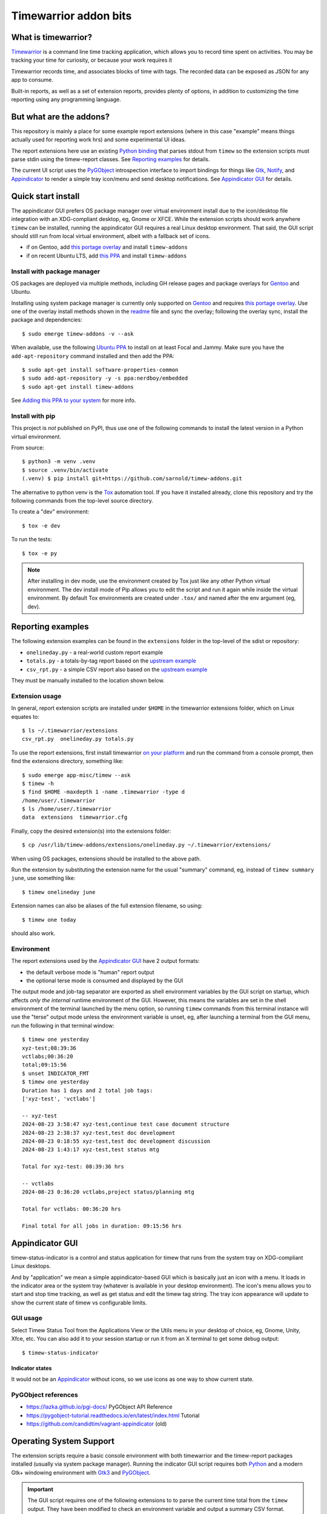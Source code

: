 Timewarrior addon bits
======================

|CI| |release|

|pre|

|tag| |license|

What is timewarrior?
~~~~~~~~~~~~~~~~~~~~

Timewarrior_ is a command line time tracking application, which allows
you to record time spent on activities. You may be tracking your time
for curiosity, or because your work requires it

Timewarrior records time, and associates blocks of time with tags. The
recorded data can be exposed as JSON for any app to consume.

Built-in reports, as well as a set of extension reports, provides
plenty of options, in addition to customizing the time reporting using
any programming language.

.. _Timewarrior: https://timewarrior.net/docs/

But what are the addons?
~~~~~~~~~~~~~~~~~~~~~~~~

This repository is mainly a place for some example report extensions (where
in this case "example" means things actually used for reporting work hrs)
and some experimental UI ideas.

The report extensions here use an existing `Python binding`_ that
parses stdout from ``timew`` so the extension scripts must parse stdin
using the timew-report classes. See `Reporting examples`_ for details.

The current UI script uses the PyGObject_ introspection interface to
import bindings for things like Gtk_, Notify_, and Appindicator_ to render a
simple tray icon/menu and send desktop notifications. See `Appindicator GUI`_
for details.

.. _Gtk: https://pygobject.gnome.org/tutorials/gtk3.html
.. _Notify: https://lazka.github.io/pgi-docs/Notify-0.7/index.html
.. _Appindicator: https://lazka.github.io/pgi-docs/AyatanaAppIndicator3-0.1/index.html
.. _Python binding: https://github.com/lauft/timew-report/

Quick start install
~~~~~~~~~~~~~~~~~~~

The appindicator GUI prefers OS package manager over virtual environment
install due to the icon/desktop file integration with an XDG-compliant
desktop, eg, Gnome or XFCE.  While the extension scripts should work
anywhere ``timew`` can be installed, running the appindicator GUI requires
a real Linux desktop environment.  That said, the GUI script should still
run from local virtual environment, albeit with a fallback set of icons.

* if on Gentoo, add `this portage overlay`_ and install ``timew-addons``
* if on recent Ubuntu LTS, add `this PPA`_ and install ``timew-addons``

Install with package manager
----------------------------

OS packages are deployed via multiple methods, including GH release pages
and package overlays for Gentoo_ and Ubuntu.

Installing using system package manager is currently only supported on
Gentoo_ and requires `this portage overlay`_. Use one of the overlay
install methods shown in the readme_ file and sync the overlay; following
the overlay sync, install the package and dependencies::

  $ sudo emerge timew-addons -v --ask

When available, use the following `Ubuntu PPA`_ to install on at least
Focal and Jammy.  Make sure you have the ``add-apt-repository`` command
installed and then add the PPA:

::

  $ sudo apt-get install software-properties-common
  $ sudo add-apt-repository -y -s ppa:nerdboy/embedded
  $ sudo apt-get install timew-addons

See `Adding this PPA to your system`_ for more info.

.. _Adding this PPA to your system:
.. _this PPA:
.. _Ubuntu PPA: https://launchpad.net/~nerdboy/+archive/ubuntu/embedded
.. _Gentoo: https://www.gentoo.org/
.. _readme:
.. _this portage overlay: https://github.com/VCTLabs/embedded-overlay/


Install with pip
----------------

This project is *not* published on PyPI, thus use one of the
following commands to install the latest version in a Python
virtual environment.

From source::

  $ python3 -m venv .venv
  $ source .venv/bin/activate
  (.venv) $ pip install git+https://github.com/sarnold/timew-addons.git

The alternative to python venv is the Tox_ automation tool.  If you have it
installed already, clone this repository and try the following commands
from the top-level source directory.

To create a "dev" environment::

  $ tox -e dev

To run the tests::

  $ tox -e py

.. note:: After installing in dev mode, use the environment created by
          Tox just like any other Python virtual environment.  The dev
          install mode of Pip allows you to edit the script and run it
          again while inside the virtual environment. By default Tox
          environments are created under ``.tox/`` and named after the
          env argument (eg, dev).

.. _Tox: https://github.com/tox-dev/tox


Reporting examples
~~~~~~~~~~~~~~~~~~

The following extension examples can be found in the ``extensions`` folder
in the top-level of the sdist or repository:

* ``onelineday.py`` - a real-world custom report example
* ``totals.py`` - a totals-by-tag report based on the `upstream example`_
* ``csv_rpt.py`` - a simple CSV report also based on the `upstream example`_

They must be manually installed to the location shown below.

.. _upstream example: https://github.com/lauft/timew-report/blob/master/README.md

Extension usage
---------------

In general, report extension scripts are installed under ``$HOME`` in the
timewarrior extensions folder, which on Linux equates to::

  $ ls ~/.timewarrior/extensions
  csv_rpt.py  onelineday.py totals.py

To use the report extensions, first install timewarrior `on your platform`_
and run the command from a console prompt, then find the extensions directory,
something like::

  $ sudo emerge app-misc/timew --ask
  $ timew -h
  $ find $HOME -maxdepth 1 -name .timewarrior -type d
  /home/user/.timewarrior
  $ ls /home/user/.timewarrior
  data  extensions  timewarrior.cfg

Finally, copy the desired extension(s) into the extensions folder::

  $ cp /usr/lib/timew-addons/extensions/onelineday.py ~/.timewarrior/extensions/

When using OS packages, extensions should be installed to the above path.

Run the extension by substituting the extension name for the usual "summary"
command, eg, instead of ``timew summary june``, use something like::

  $ timew onelineday june

Extension names can also be aliases of the full extension filename, so
using::

  $ timew one today

should also work.

Environment
-----------

The report extensions used by the `Appindicator GUI`_ have 2 output formats:

* the default verbose mode is "human" report output
* the optional terse mode is consumed and displayed by the GUI

The output mode and job-tag separator are exported as shell environment
variables by the GUI script on startup, which affects *only the internal*
runtime environment of the GUI. However, this means the variables are set
in the shell environment of the terminal launched by the menu option, so
running ``timew`` commands from this terminal instance will use the "terse"
output mode unless the environment variable is unset, eg, after launching
a terminal from the GUI menu, run the following in that terminal window::

  $ timew one yesterday
  xyz-test;08:39:36
  vctlabs;00:36:20
  total;09:15:56
  $ unset INDICATOR_FMT
  $ timew one yesterday
  Duration has 1 days and 2 total job tags:
  ['xyz-test', 'vctlabs']

  -- xyz-test
  2024-08-23 3:58:47 xyz-test,continue test case document structure
  2024-08-23 2:38:37 xyz-test,test doc development
  2024-08-23 0:18:55 xyz-test,test doc development discussion
  2024-08-23 1:43:17 xyz-test,test status mtg

  Total for xyz-test: 08:39:36 hrs

  -- vctlabs
  2024-08-23 0:36:20 vctlabs,project status/planning mtg

  Total for vctlabs: 00:36:20 hrs

  Final total for all jobs in duration: 09:15:56 hrs


Appindicator GUI
~~~~~~~~~~~~~~~~

timew-status-indicator is a control and status application for timew that
runs from the system tray on XDG-compliant Linux desktops.

And by "application" we mean a simple appindicator-based GUI which is
basically just an icon with a menu. It loads in the indicator area or the
system tray (whatever is available in your desktop environment). The icon's
menu allows you to start and stop time tracking, as well as get status
and edit the timew tag string. The tray icon appearance will
update to show the current state of timew vs configurable limits.

GUI usage
---------

Select Timew Status Tool from the Applications View or the Utils menu in
your desktop of choice, eg, Gnome, Unity, Xfce, etc.  You can also add it to
your session startup or run it from an X terminal to get some debug output::

  $ timew-status-indicator

Indicator states
################

It would not be an Appindicator_ without icons, so we use icons as one way
to show current state.


PyGObject references
--------------------

* https://lazka.github.io/pgi-docs/  PyGObject API Reference
* https://pygobject-tutorial.readthedocs.io/en/latest/index.html  Tutorial
* https://github.com/candidtim/vagrant-appindicator  (old)


Operating System Support
~~~~~~~~~~~~~~~~~~~~~~~~

The extension scripts require a basic console environment with both
timewarrior and the timew-report packages installed (usually via system
package manager). Running the indicator GUI script requires both
Python_ and a modern Gtk+ windowing environment with Gtk3_ and
PyGObject_.

.. important:: The GUI script requires one of the following extensions to
               to parse the current time total from the ``timew`` output.
               They have been modified to check an environment variable
               and output a summary CSV format.

Install either ``onelineday.py`` or ``totals.py`` as shown above, depending
on preferred tag format:

onelineday
  Use for job-tag prefix format with sub-totals. See the docstring in
  ``onelineday.py`` for more details.

totals
  Use for free-form tag format *without* a job-tag prefix.

Set the extension script in the config file with the following key, using
either "onelineday" or "totals" for the value. Similarly set the job-tag
separator if needed:

.. code-block:: yaml

  extension_script: onelineday
  jtag_separator: ";"


.. _Python: https://docs.python.org/3/contents.html
.. _Gtk3: https://pygobject.gnome.org/tutorials/gtk3.html
.. _PyGObject: https://pygobject.gnome.org/index.html
.. _on your platform: https://timewarrior.net/docs/install/


.. |CI| image:: https://github.com/sarnold/timew-addons/actions/workflows/ci.yml/badge.svg
    :target: https://github.com/sarnold/timew-addons/actions/workflows/ci.yml
    :alt: CI workflow status

.. |release| image:: https://github.com/sarnold/timew-addons/actions/workflows/release.yml/badge.svg
    :target: https://github.com/sarnold/timew-addons/actions/workflows/release.yml
    :alt: Release workflow status

.. |pre| image:: https://img.shields.io/badge/pre--commit-enabled-brightgreen?logo=pre-commit&amp;logoColor=white
   :target: https://github.com/pre-commit/pre-commit
   :alt: pre-commit

.. |tag| image:: https://img.shields.io/github/v/tag/sarnold/timew-addons?color=green&include_prereleases&label=latest%20release
    :target: https://github.com/sarnold/timew-addons/releases
    :alt: GitHub tag

.. |license| image:: https://img.shields.io/github/license/sarnold/timew-addons
    :target: https://github.com/sarnold/timew-addons/blob/master/LICENSE
    :alt: License
